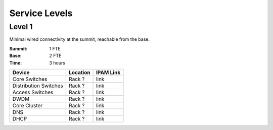 Service Levels
==============

Level 1
-------

Minimal wired connectivity at the summit, reachable from the base. 

:Summit: 1 FTE 
:Base: 2 FTE
:Time: 3 hours


========================= ======== ==============
Device                    Location IPAM Link
========================= ======== ==============
Core Switches             Rack ?   link
Distribution Switches     Rack ?   link
Access Switches           Rack ?   link
DWDM                      Rack ?   link
Core Cluster              Rack ?   link
DNS                       Rack ?   link
DHCP                      Rack ?   link
========================= ======== ==============
